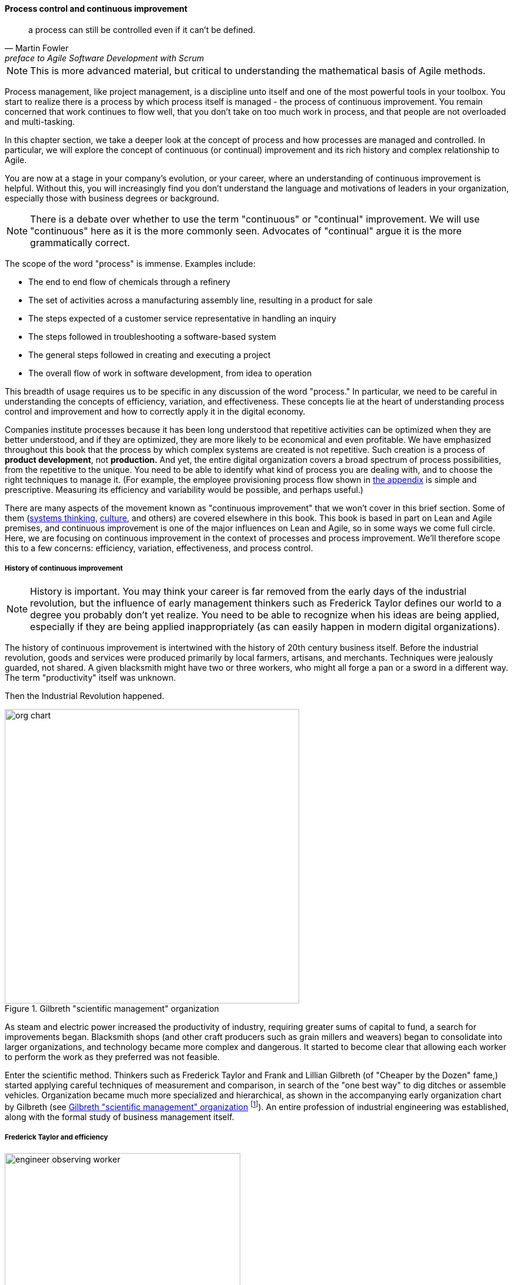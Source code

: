 anchor:continuous-improvement[]

==== Process control and continuous improvement

[quote, Martin Fowler, preface to Agile Software Development with Scrum]
a process can still be controlled even if it can't be defined.

NOTE: This is more advanced material, but critical to understanding the mathematical basis of Agile methods.

Process management, like project management, is a discipline unto itself and one of the most powerful tools in your toolbox. You start to realize there is a process by which  process itself is managed - the process of continuous improvement.  You remain concerned that work continues to flow well, that you don't take on too much work in process, and that people are not overloaded and multi-tasking.

In this chapter section, we take a deeper look at the concept of process and how processes are managed and controlled. In particular, we will explore the concept of continuous (or continual) improvement and its rich history and complex relationship to Agile.

You are now at a stage in your company's evolution, or your career, where an understanding of continuous improvement is helpful. Without this, you will increasingly find you don't understand the language and motivations of leaders in your organization, especially those with business degrees or background.

NOTE: There is a debate over whether to use the term "continuous" or "continual" improvement. We will use "continuous" here as it is the more commonly seen. Advocates of "continual" argue it is the more grammatically correct.

The scope of the word "process" is immense. Examples include:

* The end to end flow of chemicals through a refinery
* The set of activities across a manufacturing assembly line, resulting in a product for sale
* The steps expected of a customer service representative in handling an inquiry
* The steps followed in troubleshooting a software-based system
* The general steps followed in creating and executing a project
* The overall flow of work in software development, from idea to operation

This breadth of usage requires us to be specific in any discussion of the word "process." In particular, we need to be careful in understanding the concepts of efficiency, variation, and effectiveness. These concepts lie at the heart of understanding process control and improvement and how to correctly apply it in the digital economy.

Companies institute processes because it has been long understood that repetitive activities can be optimized when they are better understood, and if they are optimized, they are more likely to be economical and even profitable. We have emphasized throughout this book that the process by which complex systems are created is not repetitive. Such creation is a process of *product development*, not *production.* And yet, the entire digital organization covers a broad spectrum of process possibilities, from the repetitive to the unique. You need to be able to identify what kind of process you are dealing with, and to choose the right techniques to manage it. (For example, the employee provisioning process flow shown in xref:process-modeling[the appendix] is simple and prescriptive. Measuring its efficiency and variability would be possible, and perhaps useful.)

There are many aspects of the movement known as "continuous improvement" that we won't cover in this brief section. Some of them (xref:systems-thinking[systems thinking], xref:culture[culture], and others) are covered elsewhere in this book. This book is based in part on Lean and Agile premises, and continuous improvement is one of the major influences on Lean and Agile, so in some ways we come full circle. Here, we are focusing on continuous improvement in the context of processes and process improvement. We'll therefore scope this to a few concerns: efficiency, variation, effectiveness, and process control.

===== History of continuous improvement
NOTE: History is important. You may think your career is far removed from the early days of the industrial revolution, but the influence of early management thinkers such as Frederick Taylor defines our world to a degree you probably don't yet realize. You need to be able to recognize when his ideas are being applied, especially if they are being applied inappropriately (as can easily happen in modern digital organizations).

The history of continuous improvement is intertwined with the history of 20th century business itself. Before the industrial revolution, goods and services were produced primarily by local farmers, artisans, and merchants. Techniques were jealously guarded, not shared. A given blacksmith might have two or three workers, who might all forge a pan or a sword in a different way. The term "productivity" itself was unknown.

Then the Industrial Revolution happened.



[[fig-scientific-mgmt-400-o]]
.Gilbreth "scientific management" organization
image::images/3_07-scientific-mgmt.jpg[org chart, 500, , float="right"]


As steam and electric power increased the productivity of industry, requiring greater sums of capital to fund, a search for improvements began. Blacksmith shops (and other craft producers such as grain millers and weavers) began to consolidate into larger organizations, and technology became more complex and dangerous. It started to become clear that allowing each worker to perform the work as they preferred was not feasible.

Enter the scientific method. Thinkers such as Frederick Taylor and Frank and Lillian Gilbreth (of "Cheaper by the Dozen" fame,) started applying careful techniques of measurement and comparison, in search of the "one best way" to dig ditches or assemble vehicles. Organization became much more specialized and hierarchical, as shown in the accompanying early organization chart by Gilbreth (see <<fig-scientific-mgmt-400-o>> footnote:[Image credit https://www.flickr.com/photos/kheelcenter/5279836252/, downloaded 2016-12-23, commercial use permitted]). An entire profession of industrial engineering was established, along with the formal study of business management itself.

anchor:taylorism[]

===== Frederick Taylor and efficiency



[[fig-taylor-engineer-dns-400-i]]
.An industrial engineer observing a worker
image::images/3_07-taylor-engineer-dns.jpg[engineer observing worker, 400, , float="left"]

Frederick Taylor (1856-1915)  was a mechanical engineer and one of the first industrial engineers. In 1911, he wrote _Principles of Scientific Management_. One of Taylor's primary contributions to management thinking was a systematic approach to efficiency. To understand this, let's consider some fundamentals.

Human beings engage in repetitive activities. These activities consume inputs and produce outputs. It is often possible to compare the outputs against the inputs, numerically, and understand how "productive" the process is. For example, suppose you have two factories producing identical kitchen utensils (pizza cutters, say). If one factory can produce 50,000 pizza cutters for $2,000, while the other requires $5,000, the first factory is more productive.

Assume for a moment that the workers are all earning the same across each factory. There is possibly a "process" problem. The first factory is more _efficient_ than the second; it can produce more given the same set of inputs. Why?

There are many possible reasons. Perhaps the second factory is poorly laid out and the work in progress must be moved too many times in order for workers to perform their tasks. Perhaps the workers are using tools that require more manual steps. Understanding the differences between the two factories, and recommending the "best way," is what Taylor pioneered, and what industrial engineers do to this day.

As Peter Drucker, one of the most influential management thinkers, says of Frederick Taylor:

****
The application of knowledge to work explosively increased productivity. For hundreds of years there had been no increase in the ability of workers to turn out goods or to move goods . . . But within a few years after Taylor began to apply knowledge to work, productivity began to rise at a rate of 3.5 to 4 percent compound a year—which means doubling every eighteen years or so. Since Taylor began, productivity has increased some fiftyfold in all advanced countries. On this unprecedented expansion rest all the increases in both standard of living and quality of life in the developed countries. cite:[Drucker1993], pp.37-38.
****

The history of industrial engineering is often controversial, however. Hard-won skills were analyzed and stripped from traditional craftspeople by industrial engineers with clipboards (see <<fig-taylor-engineer-dns-400-i>> footnote:[Image credit https://www.flickr.com/photos/kheelcenter/5279194177/i, downloaded 2016-12-22, commercial use permitted]), who now would determine the "one best way." Workers were increasingly treated as disposable. Work was reduced to its smallest components of a repeatable movement, to be performed on the assembly line, hour after hour, day after day until the industrial engineers developed a new assembly line. Taylor was known for his contempt for the workers, and his methods were used to increase work burdens sometimes to inhuman levels. Finally, some kinds of work simply can't be broken into constituent tasks.

===== W.E. Deming and variation
The quest for effiency leads to the long-standing management interest in variability and variation. What do we mean by this?

If you expect a process to take 5 days, what do you make of occurrences when it takes 7 days? 4 days? If you expect a manufacturing process to yield 98% usable product, what do you do when it falls to 97%? 92%? In highly repeatable manufacturing processes, statistical techniques can be applied. Analyzing such "variation" has been a part of management for decades, and is an important part of disciplines such as Six Sigma. This is why Six Sigma is of such interest to manufacturing firms.

\W. Edwards Deming (1900-1993) is noted for (among many other things) his understanding of variation and organizational responses to it. Understanding variation is one of the major parts of his "System of Profound Knowledge." He emphasizes the need to distinguish special causes from  common causes of variation; special causes are those requiring management attention.

Deming in particular was an advocate of the control chart, a technique to understand
whether a process was within statistical control (see <<fig-controlChart-500-o>> footnote:[Image from https://www.flickr.com/photos/internetarchivebookImages/14775750673/, no known copyright restrictions]).

[[fig-controlChart-500-o]]
.Process control chart
image::images/3_09-controlChart.jpg[control chart, 500]

However, using techniques of this nature makes certain critical assumptions about the nature of the process. Understanding variation and when to manage it requires care. These techniques were defined to understand *physical* processes that in general follow https://en.wikipedia.org/wiki/Normal_distribution[normal distributions].

IMPORTANT: Learning some statistics is essential, if you want to progress in your career. This section assumes you are comfortable with the concept of a "distribution" and in particular what the "normal distribution" is.

For example, let's say you are working at a large manufacturer, in their IT organization, and you see the a metric of "variance from project plan." The idea is that your actual project time, scope and resources should be the same, or close to, what you planned. In practice, this tends to become a discussion about time, as resources and scope are often fixed.

The assumption is that, for your project tasks, you should be able to estimate to a meaningful degree of accuracy. Your estimates are equally likely to be too low, or too high. Furthermore, it should be somehow possible to improve the accuracy of your estimates. Your annual review depends on this, in fact.

The problem is that neither of these are true. Despite heroic efforts, you cannot improve your estimation. In process control jargon, there are too many causes of variation for "best practices" to emerge. Project tasks remain unpredictable, and the variability does not follow a normal distribution. Very few tasks get finished earlier than you estimated, and there is a https://en.wikipedia.org/wiki/Long_tail[long tail] to the right, of tasks that take 2x, 3x or 10x longer than estimated.

In general, applying statistical process control to variable, creative product development processes is inappropriate. For software development, Steven Kan states: "Many assumptions that underlie control charts are not being met in software data. Perhaps the most critical one is that data variation is from homogeneous sources of variation." That is, the causes of variation are knowable and can be addressed. This is in general not true of development work. cite:[Kan2003]

Deming (along with Juran) is also known for "continuous improvement" as a cycle, e.g. "Plan/Do/Check/Act" or "Define/Measure/Analyze/Implement/Control." Such cycles are akin to the scientific method, as they essentially engage in the ongoing development and testing of hypotheses, and the implementation of validated learning. We touch on similar cycles in our discussions of xref:lean-startup[Lean Startup], xref:OODA[OODA], and xref:Toyota-Kata[Toyota Kata].

===== Lean Product Development and cost of delay
[quote, Don Reinertsen, Managing the Design Factory]
the purpose of controlling the process must be to influence economic outcomes. There is no other reason to be interested in process control.

Discussions of efficiency usually focus on productivity given a certain set of inputs. Time can be one of those inputs. Everything else being equal, a company that can produce the pizza cutters more quickly is also viewed as more efficient. Customers may pay a premium for early delivery, and may penalize late delivery; such charges typically would be some percentage (say plus or minus 20%) of the final price of the finished goods.

However, the question of time becomes a game-changer in the "process" of new product development. As we have discussed previously, starting with a series of influential articles in the early 1980s, Don Reinertsen developed the idea of xref:cost-of-delay[Cost of Delay] for product development (cite:[Reinertsen1997]).

Where the cost of a delayed product shipment might be some percentage, the cost of delay for a delayed product could be much more substantial. For example, if a new product launch misses a key trade show where competitors will be presenting similar innovations, the cost to the company might be millions of dollars of lost revenue, or more - many times the product development investment.

This is *not* a question of "efficiency;" of comparing inputs to outputs and looking for a few percentage points improvement. It is more a matter of effectiveness; of the company's ability to execute on complex knowledge work.

anchor:empirical-process-control[]

===== Scrum and empirical process control
[quote, Ken Schwaber, Agile Software Development with Scrum]
process theory experts . . . were amazed and appalled that my industry, systems development, was trying to do its work using a completely inappropriate process control model.

Ken Schwaber, inventor of the Scrum methodology (along with Jeff Sutherland), like many other software engineers in the 1990s, experienced discomfort with the Deming-inspired process control approach promoted by major software contractors at the time. Mainstream software development processes sought to make software development predictable and repeatable in the sense of a defined process.

As Schwaber discusses (cite:[Schwaber2002], pp. 24-25), defined processes are completely understood, which is not the case with creative processes. Highly automated industrial processes run predictably, with consistent results. By contrast, complex processes that are not understood require the *empirical model.*

NOTE: The defined and empirical models of process control are concepts from formal https://en.wikipedia.org/wiki/Process_control[process control theory]. We touched on some related topics in our discussion of systems theory and xref:feedback[feedback].

Empirical process control relies on frequent inspection and adaptation. After exposure to Dupont process theory experts who clarified the difference between defined and empirical process control, Schwaber went on to develop the influential Scrum methodology. As he notes:

_During my visit to DuPont . . . I realized why [software development] was in such trouble and had such a poor reputation. We were wasting our time trying to control our work by thinking we had an assembly line when the only proper control was frequent and first-hand inspection, followed by immediate adjustments._ cite:[Schwaber2002], p. 25.

There's little question the idea of statistical process control for digital product development is thoroughly discredited. However, this is not only a textbook on digital product development. It covers all of traditional IT management, in its new guise of the digitally transformed organization. Development is only part of digital management.
